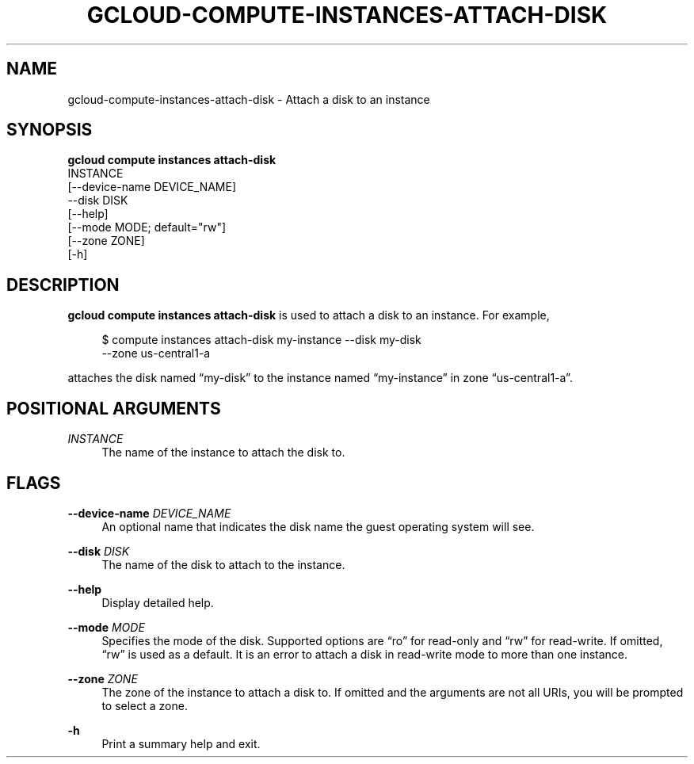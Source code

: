 '\" t
.TH "GCLOUD\-COMPUTE\-INSTANCES\-ATTACH\-DISK" "1"
.ie \n(.g .ds Aq \(aq
.el       .ds Aq '
.nh
.ad l
.SH "NAME"
gcloud-compute-instances-attach-disk \- Attach a disk to an instance
.SH "SYNOPSIS"
.sp
.nf
\fBgcloud compute instances attach\-disk\fR
  INSTANCE
  [\-\-device\-name DEVICE_NAME]
  \-\-disk DISK
  [\-\-help]
  [\-\-mode MODE; default="rw"]
  [\-\-zone ZONE]
  [\-h]
.fi
.SH "DESCRIPTION"
.sp
\fBgcloud compute instances attach\-disk\fR is used to attach a disk to an instance\&. For example,
.sp
.if n \{\
.RS 4
.\}
.nf
$ compute instances attach\-disk my\-instance \-\-disk my\-disk
  \-\-zone us\-central1\-a
.fi
.if n \{\
.RE
.\}
.sp
attaches the disk named \(lqmy\-disk\(rq to the instance named \(lqmy\-instance\(rq in zone \(lqus\-central1\-a\(rq\&.
.SH "POSITIONAL ARGUMENTS"
.PP
\fIINSTANCE\fR
.RS 4
The name of the instance to attach the disk to\&.
.RE
.SH "FLAGS"
.PP
\fB\-\-device\-name\fR \fIDEVICE_NAME\fR
.RS 4
An optional name that indicates the disk name the guest operating system will see\&.
.RE
.PP
\fB\-\-disk\fR \fIDISK\fR
.RS 4
The name of the disk to attach to the instance\&.
.RE
.PP
\fB\-\-help\fR
.RS 4
Display detailed help\&.
.RE
.PP
\fB\-\-mode\fR \fIMODE\fR
.RS 4
Specifies the mode of the disk\&. Supported options are \(lqro\(rq for read\-only and \(lqrw\(rq for read\-write\&. If omitted, \(lqrw\(rq is used as a default\&. It is an error to attach a disk in read\-write mode to more than one instance\&.
.RE
.PP
\fB\-\-zone\fR \fIZONE\fR
.RS 4
The zone of the instance to attach a disk to\&. If omitted and the arguments are not all URIs, you will be prompted to select a zone\&.
.RE
.PP
\fB\-h\fR
.RS 4
Print a summary help and exit\&.
.RE

